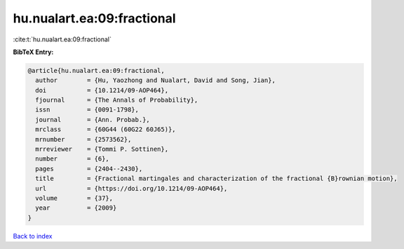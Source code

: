 hu.nualart.ea:09:fractional
===========================

:cite:t:`hu.nualart.ea:09:fractional`

**BibTeX Entry:**

.. code-block:: bibtex

   @article{hu.nualart.ea:09:fractional,
     author        = {Hu, Yaozhong and Nualart, David and Song, Jian},
     doi           = {10.1214/09-AOP464},
     fjournal      = {The Annals of Probability},
     issn          = {0091-1798},
     journal       = {Ann. Probab.},
     mrclass       = {60G44 (60G22 60J65)},
     mrnumber      = {2573562},
     mrreviewer    = {Tommi P. Sottinen},
     number        = {6},
     pages         = {2404--2430},
     title         = {Fractional martingales and characterization of the fractional {B}rownian motion},
     url           = {https://doi.org/10.1214/09-AOP464},
     volume        = {37},
     year          = {2009}
   }

`Back to index <../By-Cite-Keys.html>`_
